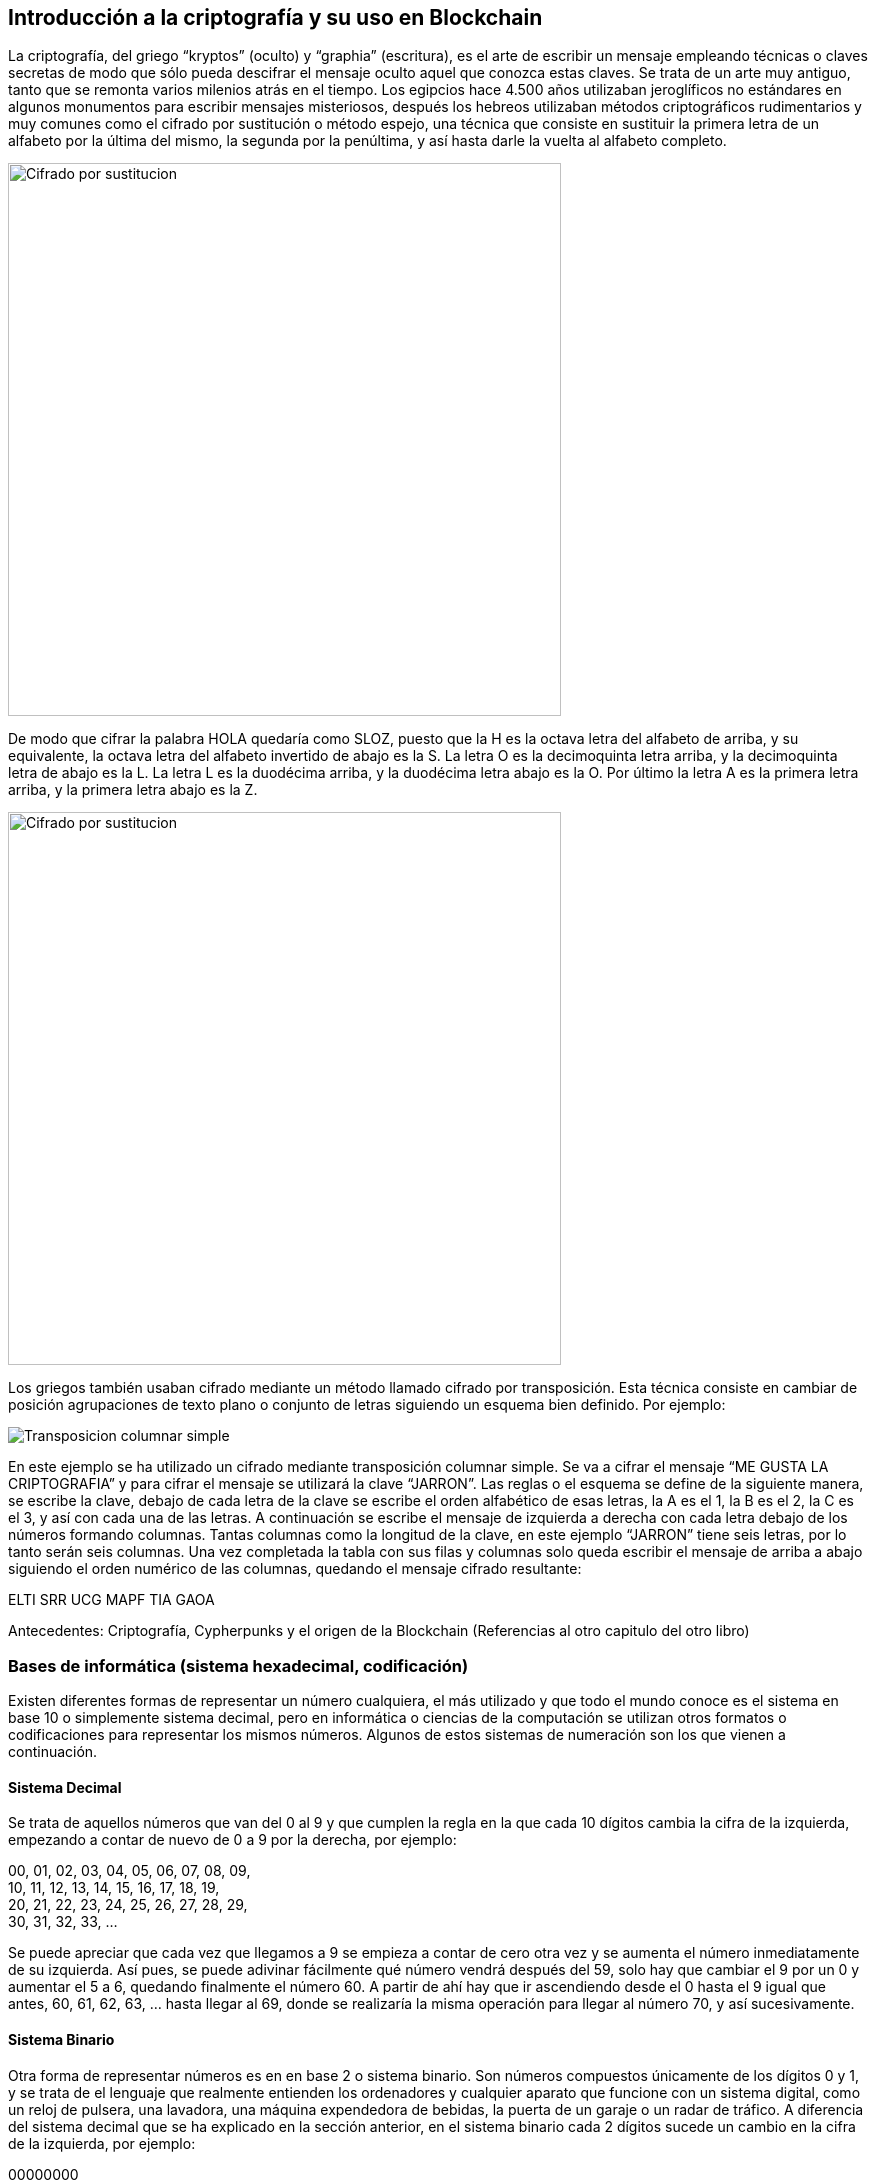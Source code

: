 == Introducción a la criptografía y su uso en Blockchain
La criptografía, del griego “kryptos” (oculto) y “graphia” (escritura), es el arte de escribir un mensaje empleando técnicas o claves secretas de modo que sólo pueda descifrar el mensaje oculto aquel que conozca estas claves. Se trata de un arte muy antiguo, tanto que se remonta varios milenios atrás en el tiempo. Los egipcios hace 4.500 años utilizaban jeroglíficos no estándares en algunos monumentos para escribir mensajes misteriosos, después los hebreos utilizaban métodos criptográficos rudimentarios y muy comunes como el cifrado por sustitución o método espejo, una técnica que consiste en sustituir la primera letra de un alfabeto por la última del mismo, la segunda por la penúltima, y así hasta darle la vuelta al alfabeto completo.

image::images/cifrado_por_sustitucion_01.png[Cifrado por sustitucion, width=553]

De modo que cifrar la palabra HOLA quedaría como SLOZ, puesto que la H es la octava letra del alfabeto de arriba, y su equivalente, la octava letra del alfabeto invertido de abajo es la S. La letra O es la decimoquinta letra arriba, y la decimoquinta letra de abajo es la L. La letra L es la duodécima arriba, y la duodécima letra abajo es la O. Por último la letra A es la primera letra arriba, y la primera letra abajo es la Z.

image::images/cifrado_por_sustitucion_02.png[Cifrado por sustitucion, width=553]

Los griegos también usaban cifrado mediante un método llamado cifrado por transposición. Esta técnica consiste en cambiar de posición agrupaciones de texto plano o conjunto de letras siguiendo un esquema bien definido. Por ejemplo:

image::images/transposicion_columnar_simple.png[Transposicion columnar simple]

En este ejemplo se ha utilizado un cifrado mediante transposición columnar simple. Se va a cifrar el mensaje “ME GUSTA LA  CRIPTOGRAFIA” y para cifrar el mensaje se utilizará la clave “JARRON”. Las reglas o el esquema se define de la siguiente manera, se escribe la clave, debajo de cada letra de la clave se escribe el orden alfabético de esas letras, la A es el 1, la B es el 2, la C es el 3, y así con cada una de las letras. A continuación se escribe el mensaje de izquierda a derecha con cada letra debajo de los números formando columnas. Tantas columnas como la longitud de la clave, en este ejemplo “JARRON” tiene seis letras, por lo tanto serán seis columnas. Una vez completada la tabla con sus filas y columnas solo queda escribir el mensaje de arriba a abajo siguiendo el orden numérico de las columnas, quedando el mensaje cifrado resultante:

ELTI SRR UCG MAPF TIA GAOA +


Antecedentes: Criptografía, Cypherpunks y el origen de la Blockchain (Referencias al otro capitulo del otro libro)

=== Bases de informática (sistema hexadecimal, codificación)
Existen diferentes formas de representar un número cualquiera, el más utilizado y que todo el mundo conoce es el sistema en base 10 o simplemente sistema decimal, pero en informática o ciencias de la computación se utilizan otros formatos o codificaciones para representar los mismos números. Algunos de estos sistemas de numeración son los que vienen a continuación.

==== Sistema Decimal
Se trata de aquellos números que van del 0 al 9 y que cumplen la regla en la que cada 10 dígitos cambia la cifra de la izquierda, empezando a contar de nuevo de 0 a 9 por la derecha, por ejemplo:

00, 01, 02, 03, 04, 05, 06, 07, 08, 09, +
10, 11, 12, 13, 14, 15, 16, 17, 18, 19, +
20, 21, 22, 23, 24, 25, 26, 27, 28, 29, +
30, 31, 32, 33, ... +

Se puede apreciar que cada vez que llegamos a 9 se empieza a contar de cero otra vez y se aumenta el número inmediatamente de su izquierda. Así pues, se puede adivinar fácilmente qué número vendrá después del 59, solo hay que cambiar el 9 por un 0 y aumentar el 5 a 6, quedando finalmente el número 60. A partir de ahí hay que ir ascendiendo desde el 0 hasta el 9 igual que antes, 60, 61, 62, 63, ... hasta llegar al 69, donde se realizaría la misma operación para llegar al número 70, y así sucesivamente.

==== Sistema Binario
Otra forma de representar números es en en base 2 o sistema binario. Son números compuestos únicamente de los dígitos 0 y 1, y se trata de el lenguaje que realmente entienden los ordenadores y cualquier aparato que funcione con un sistema digital, como un reloj de pulsera, una lavadora, una máquina expendedora de bebidas, la puerta de un garaje o un radar de tráfico. A diferencia del sistema decimal que se ha explicado en la sección anterior, en el sistema binario cada 2 dígitos sucede un cambio en la cifra de la izquierda, por ejemplo:

00000000 +
00000001 +
00000010 +
00000011 +
00000100 +
00000101 +
00000110 +
00000111 +
00001000 +
00001001 +
. +
. +
. +
00101101 +

En este ejemplo se muestra una progresión numérica en sistema binario. Se puede ver que la cifra situada a la derecha del todo va oscilando entre 0 y 1 de forma constante, de modo que cada vez que alcanza el valor 1 automáticamente en el siguiente cambio vuelve a tener el valor 0, y el dígito que tiene inmediatamente a su izquierda también cambia, variando entre 0 y 1. Habiendo entendido este punto al lector le resultará fácil averiguar qué número binario vendría después del número 00001001.

==== Sistema Octal
Los números también se pueden representar en base 8 o sistema octal. Siguiendo la lógica anterior son los números que cada 8 dígitos, o sea los números del 0 al 7, sucede un cambio en la cifra de la izquierda, por ejemplo:

00, 01, 02, 03, 04, 05, 06, 07, +
10, 11, 12, 13, 14, 15, 16, 17, +
20, 21, 22, 23, 24, 25, 26, 27, +
30, 31, 32, 33, ... +

Aplicando estas reglas se podrá averiguar fácilmente qué número octal viene después del número 37.

==== Sistema Hexadecimal
Otro forma muy común de representar números en sistemas computacionales es en base 16 o sistema hexadecimal. Aquí entran en juego algunas letras para representar los números mayores de 9. Del mismo modo que en sistemas anteriores la cifra de la izquierda aumentaba cada dos digitos (binario), cada ocho dígitos (octal) o cada diez dígitos (decimal), en unsistema hexadecimal esta cifra aumenta cada dieciséis dígitos. Una vez se alcanza la cifra 9 a continuación vendría la letra A, luego B, C, D, E y finalmente la letra F. La A representa el número decimal 10, B el 11, C el 12, D el 13, E el 14 y F el 15, en total es la representación de dieciséis números, desde el 0 hasta el 15. Una secuencia hexadecimal sería así:

00, 01, 02, 03, 04, 05, 06, 07, 08, 09, 0A, 0B, 0C, 0D, 0E, 0F, +
10, 11, 12, 13, 14, 15, 16, 17, 18, 19, 1A, 1B, 1C. 1D, 1E, 1F, +
20, 21, 22, 23, 24, 25, 26, 27, 28, 29, 2A, 2B, 2C, 2D, 2E, 2F, +
30, 31, 32, 33, 34, 35, 36, 37, 38, 39, 3A, 3B, ... +

Apréciese que al llegar a la letra F sucede un aumento de dígito en el número inmediatamente a la izquierda, y la F cambiaría por un 0 para empezar a contar de nuevo. El lector puede intentar averiguar que número hexadecimal viene después del número 1A6F. Las letras pueden escribirse en mayúsculas o en minúsculas indistintamente. Los números en hexadecimales se suelen representar con el prefijo "0x", por ejemplo:

0x00000001 +
0x00000002 +
0x00000003 +
. +
. +
. +
0x00C3BF91 +

=== Criptografía de clave pública

- Introducción criptografia: asimetrica vs simetrica

- Intercambio de claves

- Firma electrónica

- Cifrado

=== Funciones Hash

- Descripción        	 

- MD5               	 

- SHA-1             	 

- SHA-2             	 

- Keccak and SHA-3 	 

- Password storage   	 

- Length extension attacks

- Hash trees       	 

=== Algoritmos (SHA256 y RIPEMD160)

=== Criptografía de curva elíptica explicada: ECDSA  (Referencia)
